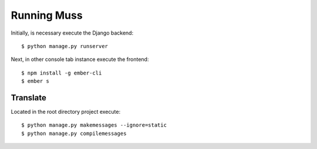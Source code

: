 Running Muss
===============

Initially, is necessary execute the Django backend::

    $ python manage.py runserver


Next, in other console tab instance execute the frontend::

    $ npm install -g ember-cli
    $ ember s


Translate
------------------------

Located in the root directory project execute::

    $ python manage.py makemessages --ignore=static
    $ python manage.py compilemessages



